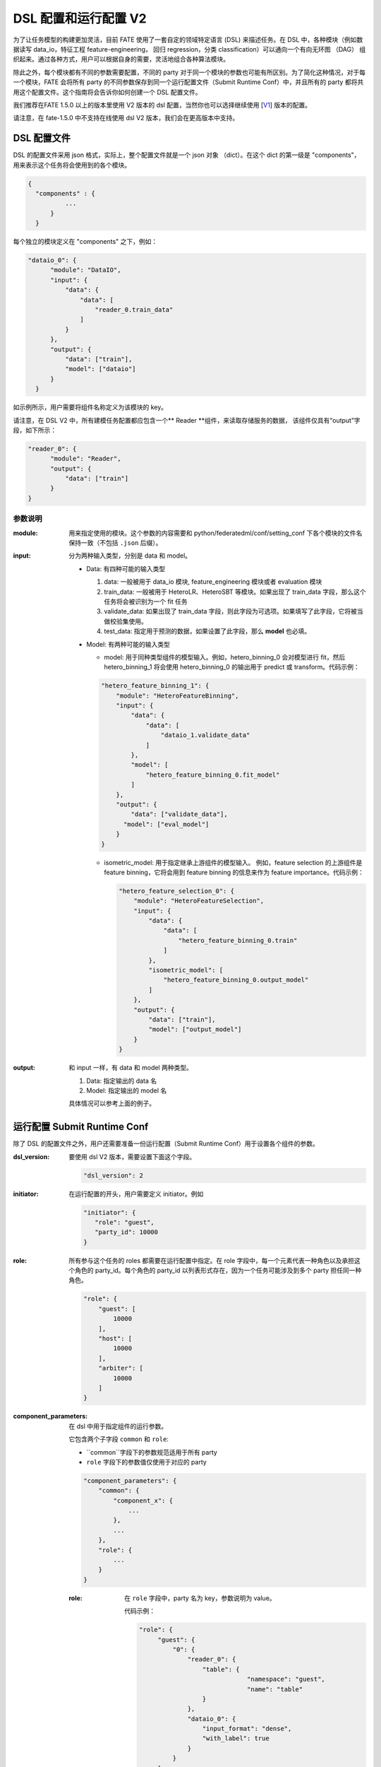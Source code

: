 DSL 配置和运行配置 V2
======================================

为了让任务模型的构建更加灵活，目前 FATE 使用了一套自定的领域特定语言 (DSL) 来描述任务。在 DSL 中，各种模块（例如数据读写 data_io，特征工程 feature-engineering， 回归 regression，分类 classification）可以通向一个有向无环图 （DAG） 组织起来。通过各种方式，用户可以根据自身的需要，灵活地组合各种算法模块。

除此之外，每个模块都有不同的参数需要配置，不同的 party 对于同一个模块的参数也可能有所区别。为了简化这种情况，对于每一个模块，FATE 会将所有 party 的不同参数保存到同一个运行配置文件（Submit Runtime Conf）中，并且所有的 party 都将共用这个配置文件。这个指南将会告诉你如何创建一个 DSL 配置文件。

我们推荐在FATE 1.5.0 以上的版本里使用 V2 版本的 dsl 配置，当然你也可以选择继续使用 [`V1`_] 版本的配置。

.. _V1: dsl_conf_v1_setting_guide.rst

请注意，在 fate-1.5.0 中不支持在线使用 dsl V2 版本，我们会在更高版本中支持。

DSL 配置文件
------------------

DSL 的配置文件采用 json 格式，实际上，整个配置文件就是一个 json 对象 （dict）。在这个 dict 的第一级是 "components"，用来表示这个任务将会使用到的各个模块。

.. code-block:: json
  
  {
    "components" : {
            ...
        }
    }


每个独立的模块定义在 "components" 之下，例如：

.. code-block:: json
  
  "dataio_0": {
        "module": "DataIO",
        "input": {
            "data": {
                "data": [
                    "reader_0.train_data"
                ]
            }
        },
        "output": {
            "data": ["train"],
            "model": ["dataio"]
        }
    }

如示例所示，用户需要将组件名称定义为该模块的 key。

请注意，在 DSL V2 中，所有建模任务配置都应包含一个** Reader **组件，来读取存储服务的数据，
该组件仅具有“output”字段，如下所示：

.. code-block:: json

  "reader_0": {
        "module": "Reader",
        "output": {
            "data": ["train"]
        }
  }

参数说明
^^^^^^^^^^^^^^^^^^^

:module: 用来指定使用的模块。这个参数的内容需要和 python/federatedml/conf/setting_conf 下各个模块的文件名保持一致（不包括 ``.json`` 后缀）。

:input: 分为两种输入类型，分别是 data 和 model。

    - Data: 有四种可能的输入类型

      1. data: 一般被用于 data_io 模块, feature_engineering 模块或者 evaluation 模块
      2. train_data: 一般被用于 HeteroLR、HeteroSBT 等模块。如果出现了 train_data 字段，那么这个任务将会被识别为一个 fit 任务
      3. validate_data: 如果出现了 train_data 字段，则此字段为可选项。如果填写了此字段，它将被当做校验集使用。
      4. test_data: 指定用于预测的数据，如果设置了此字段，那么 **model** 也必填。

    - Model: 有两种可能的输入类型

      - model: 用于同种类型组件的模型输入。例如，hetero_binning_0 会对模型进行 fit，然后 hetero_binning_1 将会使用 hetero_binning_0 的输出用于 predict 或 transform。代码示例：

      .. code-block:: json

          "hetero_feature_binning_1": {
              "module": "HeteroFeatureBinning",
              "input": {
                  "data": {
                      "data": [
                          "dataio_1.validate_data"
                      ]
                  },
                  "model": [
                      "hetero_feature_binning_0.fit_model"
                  ]
              },
              "output": {
                  "data": ["validate_data"],
                "model": ["eval_model"]
              }
          }

      - isometric_model: 用于指定继承上游组件的模型输入。 例如，feature selection 的上游组件是 feature binning，它将会用到 feature binning 的信息来作为 feature importance。代码示例：

        .. code-block:: json

            "hetero_feature_selection_0": {
                "module": "HeteroFeatureSelection",
                "input": {
                    "data": {
                        "data": [
                            "hetero_feature_binning_0.train"
                        ]
                    },
                    "isometric_model": [
                        "hetero_feature_binning_0.output_model"
                    ]
                },
                "output": {
                    "data": ["train"],
                    "model": ["output_model"]
                }
            }

:output: 和 input 一样，有 data 和 model 两种类型。
    
    1. Data: 指定输出的 data 名
    2. Model: 指定输出的 model 名

    具体情况可以参考上面的例子。


运行配置 Submit Runtime Conf
-------------------

除了 DSL 的配置文件之外，用户还需要准备一份运行配置（Submit Runtime Conf）用于设置各个组件的参数。

:dsl_version:
  要使用 dsl V2 版本，需要设置下面这个字段。

  .. code-block:: json

     "dsl_version": 2

:initiator:
  在运行配置的开头，用户需要定义 initiator。例如

  .. code-block:: json

     "initiator": {
        "role": "guest",
        "party_id": 10000
     }


:role:
  所有参与这个任务的 roles 都需要在运行配置中指定。在 role 字段中，每一个元素代表一种角色以及承担这个角色的 party_id。每个角色的 party_id 以列表形式存在，因为一个任务可能涉及到多个 party 担任同一种角色。

  .. code-block:: json

     "role": {
         "guest": [
             10000
         ],
         "host": [
             10000
         ],
         "arbiter": [
             10000
         ]
     }

:component_parameters:
  在 dsl 中用于指定组件的运行参数。

  它包含两个子字段 ``common`` 和 ``role``:

  * ``common``字段下的参数规范适用于所有 party
  * ``role`` 字段下的参数值仅使用于对应的 party

  .. code-block:: json

     "component_parameters": {
         "common": {
             "component_x": {
                 ...
             },
             ...
         },
         "role": {
             ...
         }
     }

  :role:
    在 ``role`` 字段中，party 名为 key，参数说明为 value。

    代码示例：

    .. code-block:: json

       "role": {
            "guest": {
                "0": {
                    "reader_0": {
                        "table": {
                                    "namespace": "guest",
                                    "name": "table"
                        }
                    },
                    "dataio_0": {
                        "input_format": "dense",
                        "with_label": true
                    }
                }
            },
            "host": {
                "0": {
                    "reader_0": {
                        "table": {
                                    "namespace": "host",
                                    "name": "table"}
                        },
                    "dataio_0": {
                        "input_format": "tag",
                        "with_label": false
                    }
                }
            }
        }

    “0”表示它是某个 party 的第0个 role（索引从0开始）。

    用户可以为每个组件配置不同的参数。

    组件名称必须和 dsl 配置文件中定义的名称相同。

    每个组件的参数都在 `Param <../python/federatedml/param>` 类中定义。
    
    party 可以打包在一起并共享配置，代码示例：

    .. code-block:: json

       "role": {
            "host": {
                "0|2": {
                    "dataio_0": {
                        "input_format": "tag",
                        "with_label": false
                    }
                },
                "1": {
                    "dataio_0": {
                        "input_format": "dense",
                        "with_label": false
                    }
                }
            }
        }

  :common:
    如果所有的 party 的某些参数相同，就可以吧这些参数提取到 ``common`` 中设置。代码示例：

    .. code-block:: json

        "common": {
            "hetero_feature_binning_0": {
                ...
            },
            "hetero_feature_selection_0": {
                ...
            },
            "hetero_lr_0": {
                "penalty": "L2",
                "optimizer": "rmsprop",
                "eps": 1e-5,
                "alpha": 0.01,
                 "max_iter": 10,
                 "converge_func": "diff",
                 "batch_size": 320,
                 "learning_rate": 0.15,
                 "init_param": {
                    "init_method": "random_uniform"
                 },
            "cv_param": {
                "n_splits": 5,
                "shuffle": false,
                "random_seed": 103,
                "need_cv": false,
                }
            }
        }

    和 ``role`` 字段一样，组件名为 key，参数说明为 value。

:job_parameters:
  请注意，要启用 DSL V2，必须将**dsl_version**设置为**2**。

	与 component_parameters 相同，它有两个子字段 ``common`` 和 ``role``：

  * ``common``字段下的参数规范适用于所有 party
  * ``role`` 字段下的参数值仅使用于对应的 party

  .. code-block:: json

     "job_parameters": {
          "common": {
             ...
          },
          "role": {
             ...
          }
     }

.. list-table:: Job 的可配置项
   :widths: 20 20 30 30
   :header-rows: 1

   * - 参数名
     - 默认值
     - 可选值
     - 备注

   * - job_type
     - train
     - train, predict
     - job 类型

   * - work_mode
     - 0
     - 0, 1
     - 0 代表 standalone, 1 代表 cluster

   * - backend
     - 0
     - 0, 1
     - 0 代表 EGGROLL, 1 代表 SPARK

   * - federated_status_collect_type
     - PUSH
     - PUSH, PULL
     - collecting job 的状态类型

   * - timeout
     - 604800
     - positive int
     - job 超时时间

   * - eggroll_run
     -
     - 最常用的是 “eggroll.session.processors.per.node”，详细信息在 `EggRoll configuration  <https://github.com/WeBankFinTech/eggroll/wiki/eggroll.properties:-Eggroll's-Main-Configuration-File>`_。
     - EGGROLL 的计算引擎参数

   * - spark_run
     -
     - num-executors, executor-cores
     - SPARK 的计算引擎参数

   * - rabbitmq_run
     -
     - queue, exchange 等
     - 用于创建队列的参数，在 rabbitmq 中使用

   * - task_parallelism
     - 2
     - 正整数
     - 允许并发的最大任务数

   * - model_id
     - \-
     - \-
     - 用于指定 prediction task 的 model

   * - model_version
     - \-
     - \-
     - 用于指定 prediction task 的 model 版本

.. list-table:: Job 的不可配置项
   :widths: 20 20 30 30
   :header-rows: 1

   * - 参数名
     - 默认值
     - 可选值
     - 备注

   * - computing_engine
     - 根据 ``work_mode`` 和 ``backend`` 自动设置
     - EGGROLL, SPARK, STANDALONE
     - 计算引擎

   * - storage_engine
     - 根据 ``work_mode`` 和 ``backend`` 自动设置
     - EGGROLL, HDFS, STANDALONE
     - 存储引擎

   * - federation_engine
     - 根据 ``work_mode`` 和 ``backend`` 自动设置
     - EGGROLL, RABBITMQ, STANDALONE
     - party 信息传输引擎

   * - federated_mode
     - 根据 ``work_mode`` 和 ``backend`` 自动设置
     - SINGLE, MULTIPLE
     - 联邦模式

.. 注意事项::

   1. 某些 ``computing_engine``, ``storage_engine``, 和 ``federation_engine`` 只能搭配使用。 例如，SPARK ``computing_engine`` 仅支持 HDFS ``storage_engine``。

   2. ``work_mode`` 和 ``backend`` 的组合将会决定使用哪种引擎组合。

   3. 开发人员可以使用其他引擎并设置新的引擎组合。

**EGGROLL** 配置示例:

.. code-block:: json

     "job_parameters": {
        "common": {
           "work_mode": 1,
           "backend": 0,
           "eggroll_run": {
              "eggroll.session.processors.per.node": 2
           }
        }
     }

**SPARK** 配置示例:

.. code-block:: json

     "job_parameters": {
        "common": {
            "work_mode": 1,
            "backend": 1,
            "spark_run": {
               "num-executors": 1,
               "executor-cores": 2
            }
        }
     }

配置文件设置完成并提交任务后，fate-flow 将结合角色列表中的参数列表和算法参数。
如果当中存在未定义字段，将使用默认值。
FATE Flow 会把这些配置文件发送给对应的 party，并开始 federated task。


多个 Host 情况下的配置
------------------------

对于存在多个 Host 的模型，所有 Host 的 party_id 都应该在 role 中列举出来。例如：

.. code-block:: json

   "role": {
      "guest": [
        10000
      ],
      "host": [
        10000, 10001, 10002
      ],
      "arbiter": [
        10000
      ]
   }

每个针对 Host 的参数都应该以列表的方式储存，列表中组件的个数和 Host 的个数应保持一致。

.. code-block:: json

   "component_parameters": {
      "role": {
         "host": {
            "0": {
               "reader_0": {
                  "table":
                   {
                     "name": "hetero_breast_host_0",
                     "namespace": "hetero_breast_host"
                   }
               }
            },
            "1": {
               "reader_0": {
                  "table":
                  {
                     "name": "hetero_breast_host_1",
                     "namespace": "hetero_breast_host"
                  }
               }
            },
            "2": {
               "reader_0": {
                  "table":
                  {
                     "name": "hetero_breast_host_2",
                     "namespace": "hetero_breast_host"
                  }
               }
            }
         }
      }
   }

``common``字段下的参数不需要一个个拷贝到 ``role``字段中
``common``字段下的参数会被复制到所有 party 中。


预测结果配置
------------------------

请注意，在dsl v2中，预测dsl不会在训练后自动生成。
用户需要先部署所需的组件。
请参考`FATE-Flow CLI <../python/fate_flow/doc/Fate_Flow_CLI_v2_Guide.rst#dsl>`__'
下面这个命令可以查看 deploy 命令的详细信息：

.. code-block:: bash

    flow job dsl --cpn-list ...

**Examples**
训练用的 dsl:

.. code-block:: json

    "components": {
        "reader_0": {
            "module": "Reader",
            "output": {
                "data": [
                    "data"
                ]
            }
        },
        "dataio_0": {
            "module": "DataIO",
            "input": {
                "data": {
                    "data": [
                        "reader_0.data"
                    ]
                }
            },
            "output": {
                "data": [
                    "data"
                ],
                "model": [
                    "model"
                ]
            }
        },
        "intersection_0": {
            "module": "Intersection",
            "input": {
                "data": {
                    "data": [
                        "dataio_0.data"
                    ]
                }
            },
            "output": {
                "data":[
                    "data"
                ]
            }
        },
        "hetero_nn_0": {
            "module": "HeteroNN",
            "input": {
                "data": {
                    "train_data": [
                        "intersection_0.data"
                    ]
                }
            },
            "output": {
                "data": [
                    "data"
                ],
                "model": [
                    "model"
                ]
            }
        }
    }

生成预测 dsl 的命令如下：

.. code-block:: bash

    flow job dsl --train-dsl-path $job_dsl --cpn-list "reader_0, dataio_0, intersection_0, hetero_nn_0" --version 2 -o ./

生成的 dsl：

.. code-block::: json

    "components": {
        "reader_0": {
            "module": "Reader",
            "output": {
                "data": [
                    "data"
                ]
            }
        },
        "dataio_0": {
            "module": "DataIO",
            "input": {
                "model": [
                    "pipeline.dataio_0.model"
                ],
                "data": {
                    "data": [
                        "reader_0.data"
                    ]
                }
            },
            "output": {
                "data": [
                    "data"
                ]
            }
        },
        "intersection_0": {
            "module": "Intersection",
            "output": {
                "data": [
                    "data"
                ]
            },
            "input": {
                "data": {
                    "data": [
                        "dataio_0.data"
                    ]
                }
            }
        },
        "hetero_nn_0": {
            "module": "HeteroNN",
            "input": {
                "model": [
                    "pipeline.hetero_nn_0.model"
                ],
                "data": {
                    "test_data": [
                        "intersection_0.data"
                    ]
                }
            },
            "output": {
                "data": [
                    "data"
                ]
            }
        }
    }

另外，你也可以添加其他组件来预测dsl，例如``Evaluation``：

.. code-block:: json

    "evaluation_0": {
        "module": "Evaluation",
        "input": {
            "data": {
                "data": [
                    "hetero_nn_0.data"
                ]
            }
         },
         "output": {
             "data": [
                 "data"
             ]
          }
    }

